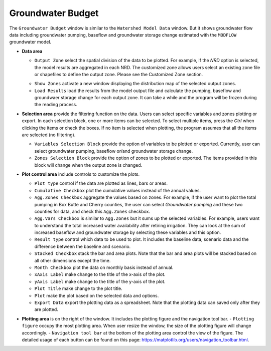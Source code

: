 Groundwater Budget
==================

The ``Groundwater Budget`` window is similar to the ``Watershed Model Data`` window. But it shows groundwater flow data including groundwater pumping, baseflow and groundwater storage change estimated with the ``MODFLOW`` groundwater model.

* **Data area**

  * ``Output Zone`` select the spatial division of the data to be plotted. For example, if the *NRD* option is selected, the model results are aggregated in each NRD. The customized zone allows users select an existing zone file or shapefiles to define the output zone. Please see the Customized Zone section.
  - ``Show Zones`` activate a new window displaying the distribution map of the selected output zones.
  - ``Load Results`` load the results from the model output file and calculate the pumping, baseflow and groundwaer storage change for each output zone. It can take a while and the program will be frozen during the reading process.

* **Selection area** provide the filtering function on the data. Users can select specific variables and zones plotting or export. In each selection block, one or more items can be selected. To select multiple items, press the *Ctrl* when clicking the items or check the boxes. If no item is selected when plotting, the program assumes that all the items are selected (no filtering).

  - ``Variables Selection Block`` provide the option of variables to be plotted or exported. Currently, user can select groundwater pumping, baseflow or/and groundwater storage change.
  - ``Zones Selection Block`` provide the option of zones to be plotted or exported. The items provided in this block will change when the output zone is changed.

* **Plot control area** include controls to customize the plots.

  - ``Plot type`` control if the data are plotted as lines, bars or areas.
  - ``Cumulative Checkbox``  plot the cumulative values instead of the annual values.
  - ``Agg.Zones Checkbox`` aggregate the values based on zones. For example, if the user want to plot the total pumping in Box Butte and Cherry counties, the user can select *Groundwater pumping* and these two counties for data, and check this ``Agg.Zones`` checkbox.
  - ``Agg.Vars Checkbox`` is similar to ``Agg.Zones`` but it sums up the selected variables. For example, users want to understand the total increased water availability after retiring irrigation. They can look at the sum of increased baseflow and groundwater storage by selecting these variables and this option.
  - ``Result type`` control which data to be used to plot. It includes the baseline data, scenario data and the difference between the baseline and scenario.
  - ``Stacked Checkbox`` stack the bar and area plots. Note that the bar and area plots will be stacked based on all other dimensions except the time.
  - ``Month Checkbox`` plot the data on monthly basis instead of annual.
  - ``xAxis Label`` make change to the title of the x-axis of the plot.
  - ``yAxis Label`` make change to the title of the y-axis of the plot.
  - ``Plot Title`` make change to the plot title.
  - ``Plot`` make the plot based on the selected data and options.

  - ``Export Data`` export the plotting data as a spreadsheet. Note that the plotting data can saved only after they are plotted.

* **Plotting area** is on the right of the window. It includes the plotting figure and the navigation tool bar.
  - ``Plotting figure`` occupy the most plotting area. When user resize the window, the size of the plotting figure will change accordingly.
  - ``Navigation tool bar`` at the bottom of the plotting area control the view of the figure. The detailed usage of each button can be found on this page: https://matplotlib.org/users/navigation_toolbar.html.

.. image:: gwbudget.png
